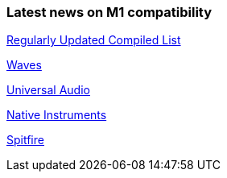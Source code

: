 
### Latest news on M1 compatibility

https://www.toolfarm.com/news/apple-silicon-compatibility/[Regularly Updated Compiled List]

[Avid]

https://www.waves.com/support/waves-with-apple-m1-processors[Waves]

https://help.uaudio.com/hc/en-us/articles/360057137692-Apple-Silicon-M1-Compatibility-Info[Universal Audio]

https://support.native-instruments.com/hc/en-us/articles/360014683497-Apple-Silicon-Compatibility-News[Native Instruments]

https://spitfireaudio.zendesk.com/hc/en-us/articles/360019055957-Apple-Silicon-M1-Compatibility-Chart-for-Spitfire-Audio-Libraries[Spitfire]

